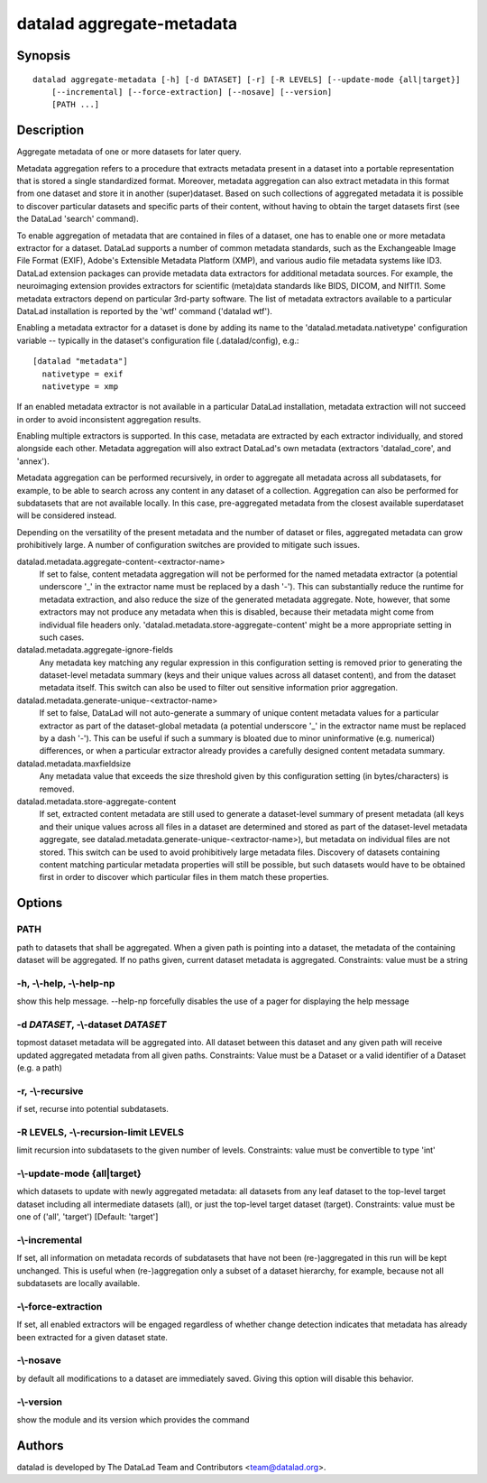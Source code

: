 .. _man_datalad-aggregate-metadata:

datalad aggregate-metadata
==========================

Synopsis
--------
::

  datalad aggregate-metadata [-h] [-d DATASET] [-r] [-R LEVELS] [--update-mode {all|target}]
      [--incremental] [--force-extraction] [--nosave] [--version]
      [PATH ...]

Description
-----------
Aggregate metadata of one or more datasets for later query.

Metadata aggregation refers to a procedure that extracts metadata present
in a dataset into a portable representation that is stored a single
standardized format. Moreover, metadata aggregation can also extract
metadata in this format from one dataset and store it in another
(super)dataset. Based on such collections of aggregated metadata it is
possible to discover particular datasets and specific parts of their
content, without having to obtain the target datasets first (see the
DataLad 'search' command).

To enable aggregation of metadata that are contained in files of a dataset,
one has to enable one or more metadata extractor for a dataset. DataLad
supports a number of common metadata standards, such as the Exchangeable
Image File Format (EXIF), Adobe's Extensible Metadata Platform (XMP), and
various audio file metadata systems like ID3. DataLad extension packages
can provide metadata data extractors for additional metadata sources. For
example, the neuroimaging extension provides extractors for scientific
(meta)data standards like BIDS, DICOM, and NIfTI1.  Some metadata
extractors depend on particular 3rd-party software. The list of metadata
extractors available to a particular DataLad installation is reported by
the 'wtf' command ('datalad wtf').

Enabling a metadata extractor for a dataset is done by adding its name to the
'datalad.metadata.nativetype' configuration variable -- typically in the
dataset's configuration file (.datalad/config), e.g.::

  [datalad "metadata"]
    nativetype = exif
    nativetype = xmp

If an enabled metadata extractor is not available in a particular DataLad
installation, metadata extraction will not succeed in order to avoid
inconsistent aggregation results.

Enabling multiple extractors is supported. In this case, metadata are
extracted by each extractor individually, and stored alongside each other.
Metadata aggregation will also extract DataLad's own metadata (extractors
'datalad_core', and 'annex').

Metadata aggregation can be performed recursively, in order to aggregate all
metadata across all subdatasets, for example, to be able to search across
any content in any dataset of a collection. Aggregation can also be performed
for subdatasets that are not available locally. In this case, pre-aggregated
metadata from the closest available superdataset will be considered instead.

Depending on the versatility of the present metadata and the number of dataset
or files, aggregated metadata can grow prohibitively large. A number of
configuration switches are provided to mitigate such issues.

datalad.metadata.aggregate-content-<extractor-name>
  If set to false, content metadata aggregation will not be performed for
  the named metadata extractor (a potential underscore '_' in the extractor name must
  be replaced by a dash '-'). This can substantially reduce the runtime for
  metadata extraction, and also reduce the size of the generated metadata
  aggregate. Note, however, that some extractors may not produce any metadata
  when this is disabled, because their metadata might come from individual
  file headers only. 'datalad.metadata.store-aggregate-content' might be
  a more appropriate setting in such cases.

datalad.metadata.aggregate-ignore-fields
  Any metadata key matching any regular expression in this configuration setting
  is removed prior to generating the dataset-level metadata summary (keys
  and their unique values across all dataset content), and from the dataset
  metadata itself. This switch can also be used to filter out sensitive
  information prior aggregation.

datalad.metadata.generate-unique-<extractor-name>
  If set to false, DataLad will not auto-generate a summary of unique content
  metadata values for a particular extractor as part of the dataset-global metadata
  (a potential underscore '_' in the extractor name must be replaced by a dash '-').
  This can be useful if such a summary is bloated due to minor uninformative (e.g.
  numerical) differences, or when a particular extractor already provides a
  carefully designed content metadata summary.

datalad.metadata.maxfieldsize
  Any metadata value that exceeds the size threshold given by this configuration
  setting (in bytes/characters) is removed.

datalad.metadata.store-aggregate-content
  If set, extracted content metadata are still used to generate a dataset-level
  summary of present metadata (all keys and their unique values across all
  files in a dataset are determined and stored as part of the dataset-level
  metadata aggregate, see datalad.metadata.generate-unique-<extractor-name>),
  but metadata on individual files are not stored.
  This switch can be used to avoid prohibitively large metadata files. Discovery
  of datasets containing content matching particular metadata properties will
  still be possible, but such datasets would have to be obtained first in order
  to discover which particular files in them match these properties.


Options
-------
PATH
~~~~
path to datasets that shall be aggregated. When a given path is pointing into a dataset, the metadata of the containing dataset will be aggregated. If no paths given, current dataset metadata is aggregated. Constraints: value must be a string

**-h**, **-\\-help**, **-\\-help-np**
~~~~~~~~~~~~~~~~~~~~~~~~~~~~~~~~~~~~~
show this help message. --help-np forcefully disables the use of a pager for displaying the help message

**-d** *DATASET*, **-\\-dataset** *DATASET*
~~~~~~~~~~~~~~~~~~~~~~~~~~~~~~~~~~~~~~~~~~~
topmost dataset metadata will be aggregated into. All dataset between this dataset and any given path will receive updated aggregated metadata from all given paths. Constraints: Value must be a Dataset or a valid identifier of a Dataset (e.g. a path)

**-r**, **-\\-recursive**
~~~~~~~~~~~~~~~~~~~~~~~~~
if set, recurse into potential subdatasets.

**-R** LEVELS, **-\\-recursion-limit** LEVELS
~~~~~~~~~~~~~~~~~~~~~~~~~~~~~~~~~~~~~~~~~~~~~
limit recursion into subdatasets to the given number of levels. Constraints: value must be convertible to type 'int'

**-\\-update-mode** {all|target}
~~~~~~~~~~~~~~~~~~~~~~~~~~~~~~~~
which datasets to update with newly aggregated metadata: all datasets from any leaf dataset to the top-level target dataset including all intermediate datasets (all), or just the top-level target dataset (target). Constraints: value must be one of ('all', 'target') [Default: 'target']

**-\\-incremental**
~~~~~~~~~~~~~~~~~~~
If set, all information on metadata records of subdatasets that have not been (re-)aggregated in this run will be kept unchanged. This is useful when (re-)aggregation only a subset of a dataset hierarchy, for example, because not all subdatasets are locally available.

**-\\-force-extraction**
~~~~~~~~~~~~~~~~~~~~~~~~
If set, all enabled extractors will be engaged regardless of whether change detection indicates that metadata has already been extracted for a given dataset state.

**-\\-nosave**
~~~~~~~~~~~~~~
by default all modifications to a dataset are immediately saved. Giving this option will disable this behavior.

**-\\-version**
~~~~~~~~~~~~~~~
show the module and its version which provides the command

Authors
-------
datalad is developed by The DataLad Team and Contributors <team@datalad.org>.
